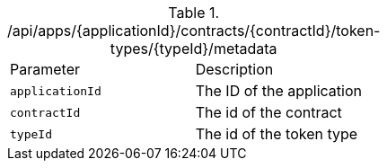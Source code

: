 .+/api/apps/{applicationId}/contracts/{contractId}/token-types/{typeId}/metadata+
|===
|Parameter|Description
|`+applicationId+`
|The ID of the application
|`+contractId+`
|The id of the contract
|`+typeId+`
|The id of the token type
|===
